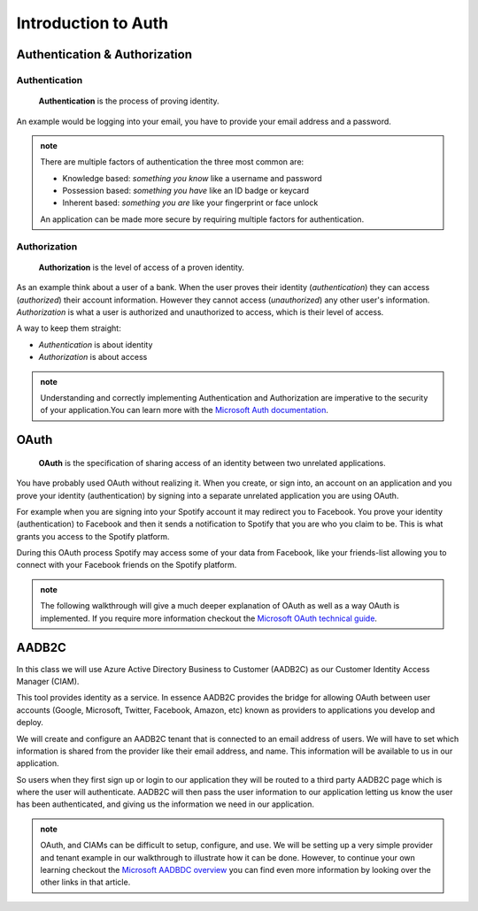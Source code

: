 ====================
Introduction to Auth
====================

Authentication & Authorization
==============================

Authentication
--------------

   **Authentication** is the process of proving identity.

An example would be logging into your email, you have to provide your email address and a password.

.. admonition:: note

   There are multiple factors of authentication the three most common are:

   - Knowledge based: *something you know* like a username and password
   - Possession based: *something you have* like an ID badge or keycard
   - Inherent based: *something you are* like your fingerprint or face unlock

   An application can be made more secure by requiring multiple factors for authentication.

Authorization
-------------

   **Authorization** is the level of access of a proven identity.

As an example think about a user of a bank. When the user proves their identity (*authentication*) they can access (*authorized*) their account information. However they cannot access (*unauthorized*) any other user's information. *Authorization* is what a user is authorized and unauthorized to access, which is their level of access.

A way to keep them straight:

- *Authentication* is about identity
- *Authorization* is about access

.. admonition:: note

   Understanding and correctly implementing Authentication and Authorization are imperative to the security of your application.You can learn more with the `Microsoft Auth documentation <https://docs.microsoft.com/en-us/azure/active-directory/develop/authentication-vs-authorization>`_.

.. https://docs.microsoft.com/en-us/azure/active-directory/develop/authentication-vs-authorization

OAuth
=====

   **OAuth** is the specification of sharing access of an identity between two unrelated applications.

You have probably used OAuth without realizing it. When you create, or sign into, an account on an application and you prove your identity (authentication) by signing into a separate unrelated application you are using OAuth. 

For example when you are signing into your Spotify account it may redirect you to Facebook. You prove your identity (authentication) to Facebook and then it sends a notification to Spotify that you are who you claim to be. This is what grants you access to the Spotify platform. 

During this OAuth process Spotify may access some of your data from Facebook, like your friends-list allowing you to connect with your Facebook friends on the Spotify platform.

.. admonition:: note

   The following walkthrough will give a much deeper explanation of OAuth as well as a way OAuth is implemented. If you require more information checkout the `Microsoft OAuth technical guide <https://docs.microsoft.com/en-us/advertising/guides/authentication-oauth?view=bingads-13>`_.

AADB2C
======

In this class we will use Azure Active Directory Business to Customer (AADB2C) as our Customer Identity Access Manager (CIAM). 

This tool provides identity as a service. In essence AADB2C provides the bridge for allowing OAuth between user accounts (Google, Microsoft, Twitter, Facebook, Amazon, etc) known as providers to applications you develop and deploy.

We will create and configure an AADB2C tenant that is connected to an email address of users. We will have to set which information is shared from the provider like their email address, and name. This information will be available to us in our application.

So users when they first sign up or login to our application they will be routed to a third party AADB2C page which is where the user will authenticate. AADB2C will then pass the user information to our application letting us know the user has been authenticated, and giving us the information we need in our application.

.. admonition:: note

   OAuth, and CIAMs can be difficult to setup, configure, and use. We will be setting up a very simple provider and tenant example in our walkthrough to illustrate how it can be done. However, to continue your own learning checkout the `Microsoft AADBDC overview <https://docs.microsoft.com/en-us/azure/active-directory-b2c/overview>`_ you can find even more information by looking over the other links in that article.